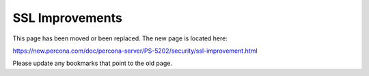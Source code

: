 

================================================================================
SSL Improvements
================================================================================

This page has been moved or been replaced. The new page is located here:

https://new.percona.com/doc/percona-server/PS-5202/security/ssl-improvement.html

Please update any bookmarks that point to the old page.
